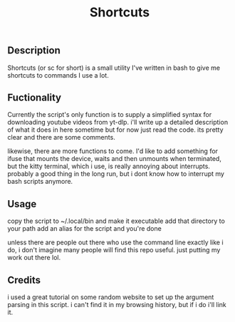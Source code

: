 #+title: Shortcuts
** Description
Shortcuts (or sc for short) is a small utility I've written in bash to give me shortcuts to commands I use a lot.

** Fuctionality
Currently the script's only function is to supply a simplified syntax for downloading youtube videos from yt-dlp. i'll write up a detailed description of what it does in here sometime but for now just read the code. its pretty clear and there are some comments.

likewise, there are more functions to come. I'd like to add something for ifuse that mounts the device, waits and then unmounts when terminated, but the kitty terminal, which i use, is really annoying about interrupts. probably a good thing in the long run, but i dont know how to interrupt my bash scripts anymore.

** Usage
copy the script to ~/.local/bin and make it executable
add that directory to your path
add an alias for the script
and you're done

unless there are people out there who use the command line exactly like i do, i don't imagine many people will find this repo useful. just putting my work out there lol.

** Credits
i used a great tutorial on some random website to set up the argument parsing in this script. i can't find it in my browsing history, but if i do i'll link it.
